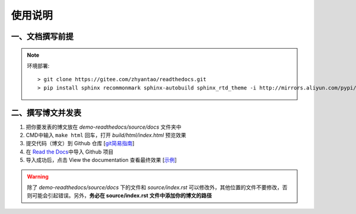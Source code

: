 使用说明
========

一、文档撰写前提
~~~~~~~~~~~~~~~~

.. note:: 环境部署::  

  > git clone https://gitee.com/zhyantao/readthedocs.git
  > pip install sphinx recommonmark sphinx-autobuild sphinx_rtd_theme -i http://mirrors.aliyun.com/pypi/simple/ --trusted-host=mirrors.aliyun.com

二、撰写博文并发表
~~~~~~~~~~~~~~~~~~~~~~

1. 把你要发表的博文放在 *demo-readthedocs/source/docs* 文件夹中
2. CMD中输入 ``make html`` 回车，打开 *build/html/index.html* 预览效果
3. 提交代码（博文）到 Github 仓库 [`git简易指南 <http://www.bootcss.com/p/git-guide/>`__\ ]
4. 在 `Read the Docs <https://readthedocs.org/>`__\ 中导入 Github 项目
5. 导入成功后，点击 View the documentation 查看最终效果 [`示例 <https://demo-read-the-docs.readthedocs.io/>`__\ ]

.. warning:: 除了 *demo-readthedocs/source/docs* 下的文件和 *source/index.rst* 可以修改外，其他位置的文件不要修改，否则可能会引起错误。另外，**务必在 source/index.rst 文件中添加你的博文的路径**
